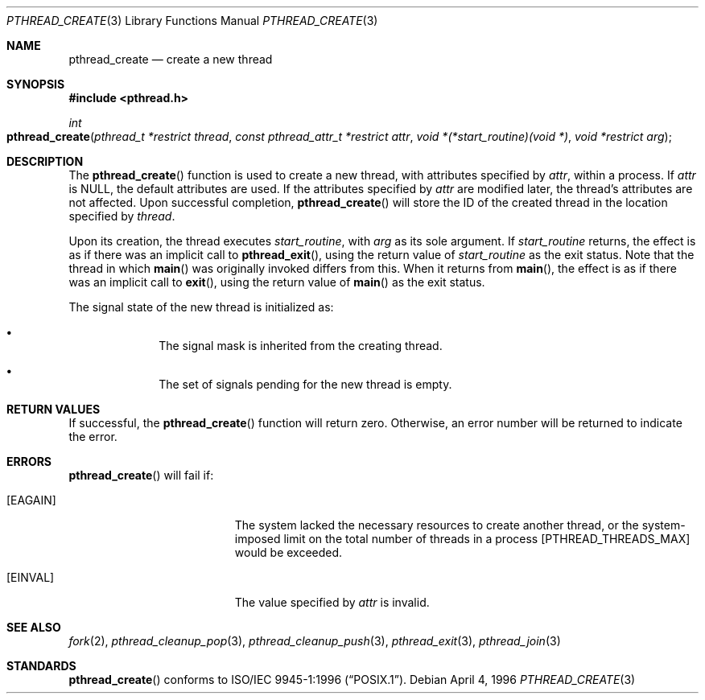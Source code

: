 .\" Copyright (c) 1996 John Birrell <jb@cimlogic.com.au>.
.\" All rights reserved.
.\"
.\" Redistribution and use in source and binary forms, with or without
.\" modification, are permitted provided that the following conditions
.\" are met:
.\" 1. Redistributions of source code must retain the above copyright
.\"    notice, this list of conditions and the following disclaimer.
.\" 2. Redistributions in binary form must reproduce the above copyright
.\"    notice, this list of conditions and the following disclaimer in the
.\"    documentation and/or other materials provided with the distribution.
.\" 3. All advertising materials mentioning features or use of this software
.\"    must display the following acknowledgement:
.\"	This product includes software developed by John Birrell.
.\" 4. Neither the name of the author nor the names of any co-contributors
.\"    may be used to endorse or promote products derived from this software
.\"    without specific prior written permission.
.\"
.\" THIS SOFTWARE IS PROVIDED BY JOHN BIRRELL AND CONTRIBUTORS ``AS IS'' AND
.\" ANY EXPRESS OR IMPLIED WARRANTIES, INCLUDING, BUT NOT LIMITED TO, THE
.\" IMPLIED WARRANTIES OF MERCHANTABILITY AND FITNESS FOR A PARTICULAR PURPOSE
.\" ARE DISCLAIMED.  IN NO EVENT SHALL THE REGENTS OR CONTRIBUTORS BE LIABLE
.\" FOR ANY DIRECT, INDIRECT, INCIDENTAL, SPECIAL, EXEMPLARY, OR CONSEQUENTIAL
.\" DAMAGES (INCLUDING, BUT NOT LIMITED TO, PROCUREMENT OF SUBSTITUTE GOODS
.\" OR SERVICES; LOSS OF USE, DATA, OR PROFITS; OR BUSINESS INTERRUPTION)
.\" HOWEVER CAUSED AND ON ANY THEORY OF LIABILITY, WHETHER IN CONTRACT, STRICT
.\" LIABILITY, OR TORT (INCLUDING NEGLIGENCE OR OTHERWISE) ARISING IN ANY WAY
.\" OUT OF THE USE OF THIS SOFTWARE, EVEN IF ADVISED OF THE POSSIBILITY OF
.\" SUCH DAMAGE.
.\"
.\" $FreeBSD: src/lib/libc_r/man/pthread_create.3,v 1.9.2.4 2001/08/17 15:42:51 ru Exp $
.\"
.Dd April 4, 1996
.Dt PTHREAD_CREATE 3
.Os
.Sh NAME
.Nm pthread_create
.Nd create a new thread
.Sh SYNOPSIS
.Fd #include <pthread.h>
.Ft int
.Fo pthread_create
.Fa "pthread_t *restrict thread"
.Fa "const pthread_attr_t *restrict attr"
.Fa "void *(*start_routine)(void *)"
.Fa "void *restrict arg"
.Fc
.Sh DESCRIPTION
The
.Fn pthread_create
function is used to create a new thread, with attributes specified by
.Fa attr ,
within a process.
If
.Fa attr
is NULL, the default attributes are used.
If the attributes specified by
.Fa attr
are modified later, the thread's attributes are not affected.
Upon successful completion,
.Fn pthread_create
will store the ID of the created thread in the location specified by
.Fa thread .
.Pp
Upon its creation, the thread executes
.Fa start_routine ,
with
.Fa arg
as its sole argument.
If
.Fa start_routine
returns, the effect is as if there was an implicit call to
.Fn pthread_exit ,
using the return value of
.Fa start_routine
as the exit status.
Note that the thread in which
.Fn main
was originally invoked differs from this.
When it returns from
.Fn main ,
the effect is as if there was an implicit call to
.Fn exit ,
using the return value of
.Fn main
as the exit status.
.Pp
The signal state of the new thread is initialized as:
.Bl -bullet -offset indent
.It
The signal mask is inherited from the creating thread.
.It
The set of signals pending for the new thread is empty.
.El
.Sh RETURN VALUES
If successful,  the
.Fn pthread_create
function will return zero.
Otherwise, an error number will be returned to
indicate the error.
.Sh ERRORS
.Fn pthread_create
will fail if:
.Bl -tag -width Er
.It Bq Er EAGAIN
The system lacked the necessary resources to create another thread, or
the system-imposed limit on the total number of threads in a process
[PTHREAD_THREADS_MAX] would be exceeded.
.It Bq Er EINVAL
The value specified by
.Fa attr
is invalid.
.El
.Sh SEE ALSO
.Xr fork 2 ,
.Xr pthread_cleanup_pop 3 ,
.Xr pthread_cleanup_push 3 ,
.Xr pthread_exit 3 ,
.Xr pthread_join 3
.Sh STANDARDS
.Fn pthread_create
conforms to
.St -p1003.1-96 .
